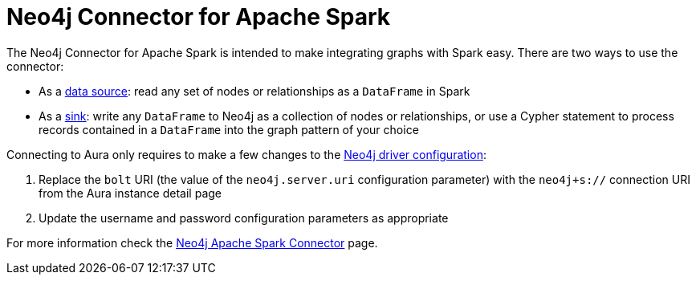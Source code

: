 [[connecting-spark]]
= Neo4j Connector for Apache Spark
:description: This page describes how to connect to Aura using Spark.
:page-aliases: platform/connectors/spark.adoc
// [TIP]
// ====
// Tutorial: xref:tutorials/spark.adoc[Using the Apache Spark Connector with Aura]
// ====

The Neo4j Connector for Apache Spark is intended to make integrating graphs with Spark easy. There are two ways to use the connector:

* As a link:{neo4j-docs-base-uri}/spark/current/reading/[data source^]: read any set of nodes or relationships as a `DataFrame` in Spark
* As a link:{neo4j-docs-base-uri}/spark/current/writing/[sink^]: write any `DataFrame` to Neo4j as a collection of nodes or relationships, or use a Cypher statement to process records contained in a `DataFrame` into the graph pattern of your choice

Connecting to Aura only requires to make a few changes to the link:{neo4j-docs-base-uri}/spark/current/configuration/[Neo4j driver configuration^]:

. Replace the `bolt` URI (the value of the `neo4j.server.uri` configuration parameter) with the `neo4j+s://` connection URI from the Aura instance detail page
. Update the username and password configuration parameters as appropriate

For more information check the link:{neo4j-docs-base-uri}/spark/[Neo4j Apache Spark Connector^] page.